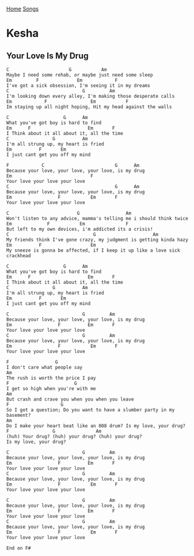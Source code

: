 [[../index.org][Home]]
[[./index.org][Songs]]

* Kesha
** Your Love Is My Drug
#+BEGIN_SRC fundamental
  C                      G           Am
  Maybe I need some rehab, or maybe just need some sleep
  Em         F              Em            F
  I've got a sick obsession, I'm seeing it in my dreams
  C                           G         Am
  I'm looking down every alley, I'm making those desperate calls
  Em            F                Em           F
  Im staying up all night hoping, Hit my head against the walls

  C                    G      Am
  What you've got boy is hard to find
  Em      F                     Em       F
  I Think about it all about it, all the time
  C                G          Am
  I'm all strung up, my heart is fried
  Em          F       Em
  I just cant get you off my mind

  F            C                          G      Am
  Because your love, your love, your love, is my drug
  Em                             F
  Your love your love your love
  C                                       G      Am
  Because your love, your love, your love, is my drug
  Em                 F           Em       F
  Your love your love your love

  C                         G                 Am
  Won't listen to any advice, mamma's telling me i should think twice
  Em             F           Em               F
  But left to my own devices, i'm addicted its a crisis!
  C                               G                     Am
  My friends think I've gone crazy, my judgment is getting kinda hazy
  Em          F                  Em
  My sneeze is gonna be affected, if I keep it up like a love sick crackhead

  C                    G      Am
  What you've got boy is hard to find
  Em      F                     Em       F
  I Think about it all about it, all the time
  C                G          Am
  I'm all strung up, my heart is fried
  Em          F       Em
  I just cant get you off my mind

  C                           G         Am
  Because your love, your love, your love, is my drug
  Em                 F          Em       F
  Your love your love your love
  C                           G         Am
  Because your love, your love, your love, is my drug
  Em                 F           Em       F
  Your love your love your love

  F                 G
  I don't care what people say
  Am
  The rush is worth the price I pay
  F                        G
  I get so high when you're with me
  Am
  But crash and crave you when you when you leave
  F                   G
  So I got a question; Do you want to have a slumber party in my basement?
  Am
  Do I make your heart beat like an 808 drum? Is my love, your drug?
  F                G               Am
  (huh) Your drug? (huh) your drug? (huh) your drug?
  Is my love, your drug?

  C                           G         Am
  Because your love, your love, your love, is my drug
  Em                 F          Em       F
  Your love your love your love
  C                           G         Am
  Because your love, your love, your love, is my drug
  Em                 F           Em       F
  Your love your love your love

  C                           G         Am
  Because your love, your love, your love, is my drug
  Em                 F          Em       F
  Your love your love your love
  C                           G         Am
  Because your love, your love, your love, is my drug
  Em                 F           Em       F
  Your love your love your love

  End on F#

#+END_SRC
